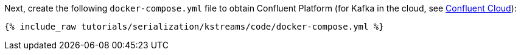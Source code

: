 Next, create the following `docker-compose.yml` file to obtain Confluent Platform (for Kafka in the cloud, see https://www.confluent.io/confluent-cloud/tryfree/[Confluent Cloud]):

+++++
<pre class="snippet"><code class="dockerfile">{% include_raw tutorials/serialization/kstreams/code/docker-compose.yml %}</code></pre>
+++++